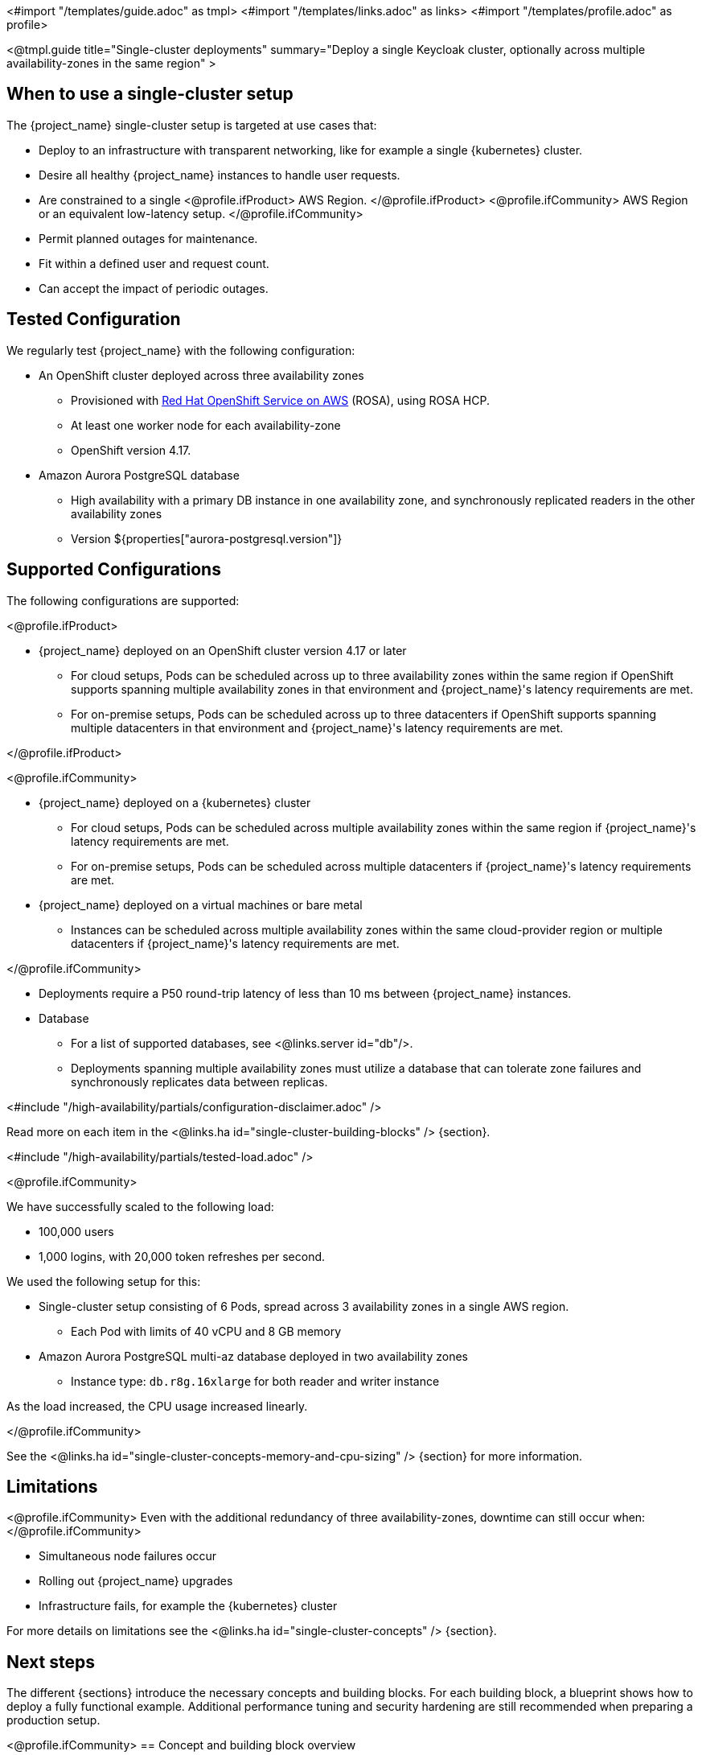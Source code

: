 <#import "/templates/guide.adoc" as tmpl>
<#import "/templates/links.adoc" as links>
<#import "/templates/profile.adoc" as profile>

<@tmpl.guide
title="Single-cluster deployments"
summary="Deploy a single Keycloak cluster, optionally across multiple availability-zones in the same region" >

== When to use a single-cluster setup

The {project_name} single-cluster setup is targeted at use cases that:

* Deploy to an infrastructure with transparent networking, like for example a single {kubernetes} cluster.
* Desire all healthy {project_name} instances to handle user requests.
* Are constrained to a single
<@profile.ifProduct>
AWS Region.
</@profile.ifProduct>
<@profile.ifCommunity>
AWS Region or an equivalent low-latency setup.
</@profile.ifCommunity>
* Permit planned outages for maintenance.
* Fit within a defined user and request count.
* Can accept the impact of periodic outages.

[#single-cluster-tested-configuration]
== Tested Configuration

We regularly test {project_name} with the following configuration:

* An OpenShift cluster deployed across three availability zones
** Provisioned with https://www.redhat.com/en/technologies/cloud-computing/openshift/aws[Red Hat OpenShift Service on AWS] (ROSA),
using ROSA HCP.

** At least one worker node for each availability-zone
** OpenShift version 4.17.

* Amazon Aurora PostgreSQL database
** High availability with a primary DB instance in one availability zone, and synchronously replicated readers in the other availability zones
** Version ${properties["aurora-postgresql.version"]}

[#single-cluster-supported-configuration]
== Supported Configurations

The following configurations are supported:

<@profile.ifProduct>

* {project_name} deployed on an OpenShift cluster version 4.17 or later
** For cloud setups, Pods can be scheduled across up to three availability zones within the same region
if OpenShift supports spanning multiple availability zones in that environment and {project_name}'s latency requirements are met.
** For on-premise setups, Pods can be scheduled across up to three datacenters
if OpenShift supports spanning multiple datacenters in that environment and {project_name}'s latency requirements are met.

</@profile.ifProduct>

<@profile.ifCommunity>

* {project_name} deployed on a {kubernetes} cluster
** For cloud setups, Pods can be scheduled across multiple availability zones within the same region
if {project_name}'s latency requirements are met.
** For on-premise setups, Pods can be scheduled across multiple datacenters
if {project_name}'s latency requirements are met.
* {project_name} deployed on a virtual machines or bare metal
** Instances can be scheduled across multiple availability zones within the same cloud-provider region or multiple datacenters if {project_name}'s latency requirements are met.

</@profile.ifCommunity>

* Deployments require a P50 round-trip latency of less than 10 ms between {project_name} instances.

* Database
** For a list of supported databases, see <@links.server id="db"/>.
** Deployments spanning multiple availability zones must utilize a database that can tolerate zone failures
and synchronously replicates data between replicas.

<#include "/high-availability/partials/configuration-disclaimer.adoc" />

Read more on each item in the <@links.ha id="single-cluster-building-blocks" /> {section}.

[#single-cluster-load]
<#include "/high-availability/partials/tested-load.adoc" />

<@profile.ifCommunity>

We have successfully scaled to the following load:

* 100,000 users
* 1,000 logins, with 20,000 token refreshes per second.

We used the following setup for this:

* Single-cluster setup consisting of 6 Pods, spread across 3 availability zones in a single AWS region.
** Each Pod with limits of 40 vCPU and 8 GB memory
* Amazon Aurora PostgreSQL multi-az database deployed in two availability zones
** Instance type: `db.r8g.16xlarge` for both reader and writer instance

As the load increased, the CPU usage increased linearly.

</@profile.ifCommunity>

See the <@links.ha id="single-cluster-concepts-memory-and-cpu-sizing" /> {section} for more information.

[#single-cluster-limitations]
== Limitations

<@profile.ifCommunity>
Even with the additional redundancy of three availability-zones, downtime can still occur when:
</@profile.ifCommunity>

* Simultaneous node failures occur
* Rolling out {project_name} upgrades
* Infrastructure fails, for example the {kubernetes} cluster

For more details on limitations see the <@links.ha id="single-cluster-concepts" /> {section}.

== Next steps

The different {sections} introduce the necessary concepts and building blocks.
For each building block, a blueprint shows how to deploy a fully functional example.
Additional performance tuning and security hardening are still recommended when preparing a production setup.

<@profile.ifCommunity>
== Concept and building block overview

* <@links.ha id="single-cluster-concepts" />
* <@links.ha id="single-cluster-building-blocks" />
* <@links.ha id="single-cluster-concepts-database-connections" />
* <@links.ha id="single-cluster-concepts-threads" />
* <@links.ha id="single-cluster-concepts-memory-and-cpu-sizing" />

== Blueprints for building blocks
* <@links.ha id="single-cluster-deploy-aurora" />
* <@links.ha id="single-cluster-deploy-keycloak" />
</@profile.ifCommunity>

</@tmpl.guide>
